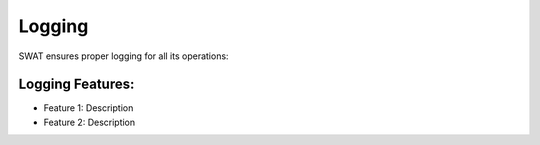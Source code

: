 Logging
=======

SWAT ensures proper logging for all its operations:

Logging Features:
-----------------

- Feature 1: Description
- Feature 2: Description
